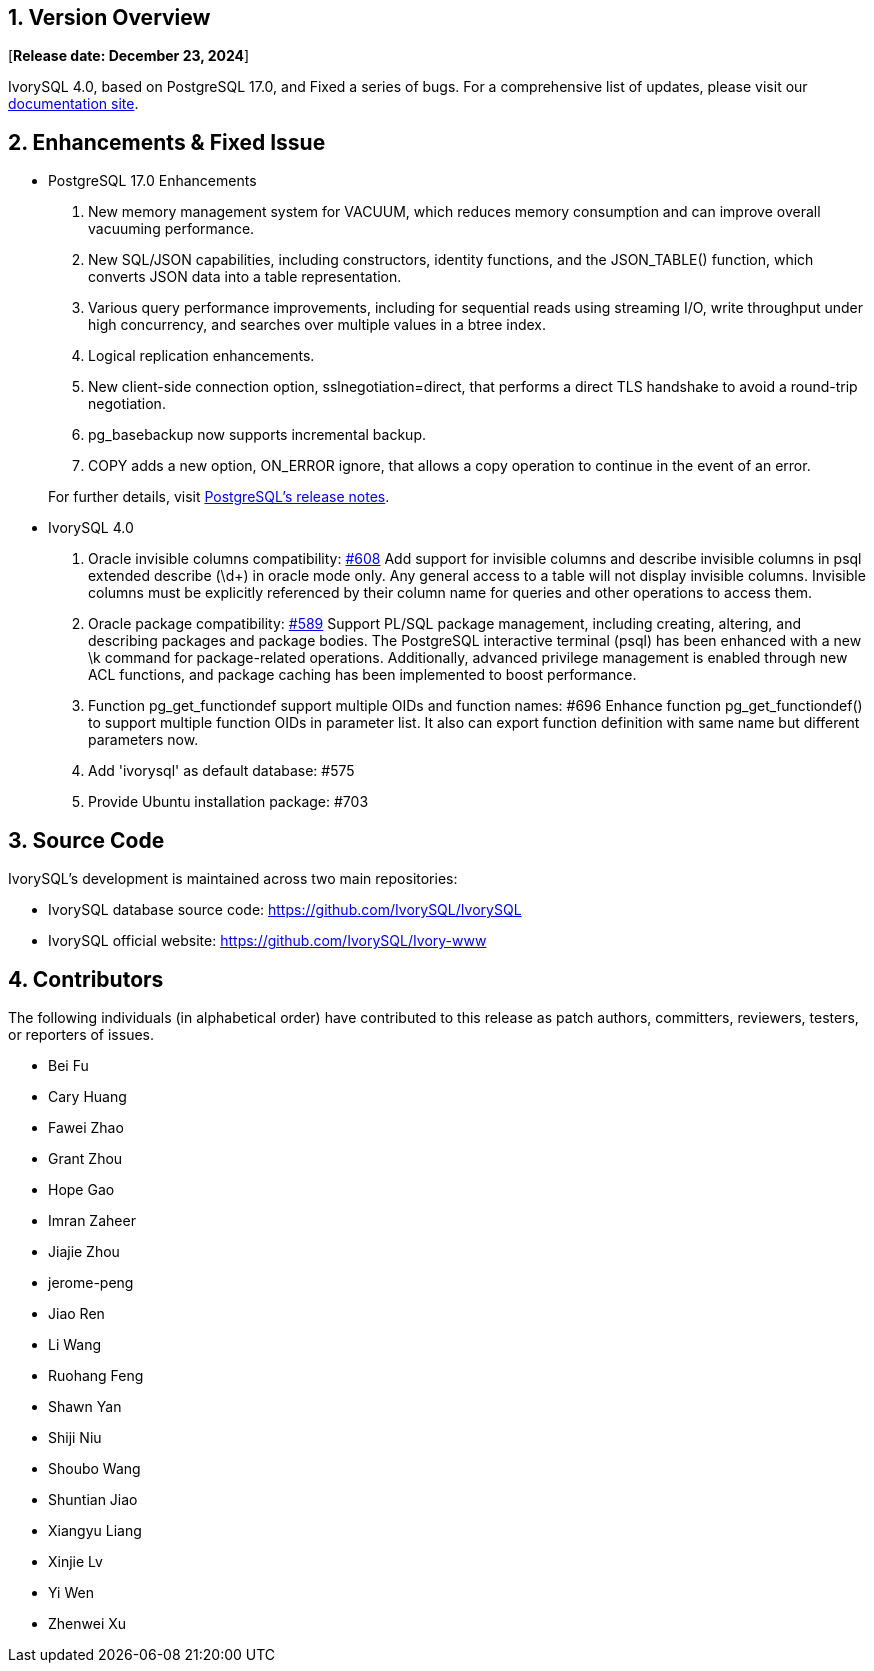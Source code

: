 
:sectnums:
:sectnumlevels: 5


== Version Overview

[**Release date: December 23, 2024**]

IvorySQL 4.0, based on PostgreSQL 17.0, and Fixed a series of bugs. For a comprehensive list of updates, please visit our https://docs.ivorysql.org/[documentation site].

== Enhancements & Fixed Issue

- PostgreSQL 17.0 Enhancements

1. New memory management system for VACUUM, which reduces memory consumption and can improve overall vacuuming performance.
2. New SQL/JSON capabilities, including constructors, identity functions, and the JSON_TABLE() function, which converts JSON data into a table representation.
3. Various query performance improvements, including for sequential reads using streaming I/O, write throughput under high concurrency, and searches over multiple values in a btree index. 
4. Logical replication enhancements.
5. New client-side connection option, sslnegotiation=direct, that performs a direct TLS handshake to avoid a round-trip negotiation.
6. pg_basebackup now supports incremental backup.
7. COPY adds a new option, ON_ERROR ignore, that allows a copy operation to continue in the event of an error.

+

For further details, visit https://www.postgresql.org/docs/release/17.0/[PostgreSQL’s release notes].

- IvorySQL 4.0

1. Oracle invisible columns compatibility: https://github.com/IvorySQL/IvorySQL/issues/608[#608]
Add support for invisible columns and describe invisible columns in psql extended describe (\d+) in oracle mode only. Any general access to a table will not display invisible columns. Invisible columns must be explicitly referenced by their column name for queries and other operations to access them.

2. Oracle package compatibility: https://github.com/IvorySQL/IvorySQL/issues/589[#589]
Support PL/SQL package management, including creating, altering, and describing packages and package bodies. The PostgreSQL interactive terminal (psql) has been enhanced with a new \k command for package-related operations. Additionally, advanced privilege management is enabled through new ACL functions, and package caching has been implemented to boost performance.

3. Function pg_get_functiondef support multiple OIDs and function names: #696
Enhance function pg_get_functiondef() to support multiple function OIDs in parameter list. It also can export function definition with same name but different parameters now. 

4. Add 'ivorysql' as default database: #575

5. Provide Ubuntu installation package: #703

== Source Code

IvorySQL's development is maintained across two main repositories:

* IvorySQL database source code: https://github.com/IvorySQL/IvorySQL
* IvorySQL official website: https://github.com/IvorySQL/Ivory-www

== Contributors

The following individuals (in alphabetical order) have contributed to this release as patch authors, committers, reviewers, testers, or reporters of issues.

- Bei Fu
- Cary Huang
- Fawei Zhao
- Grant Zhou
- Hope Gao
- Imran Zaheer
- Jiajie Zhou
- jerome-peng
- Jiao Ren
- Li Wang
- Ruohang Feng
- Shawn Yan
- Shiji Niu
- Shoubo Wang
- Shuntian Jiao
- Xiangyu Liang
- Xinjie Lv
- Yi Wen
- Zhenwei Xu
